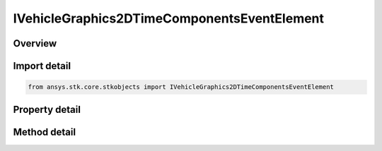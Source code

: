 IVehicleGraphics2DTimeComponentsEventElement
============================================

.. py:class:: ansys.stk.core.stkobjects.IVehicleGraphics2DTimeComponentsEventElement

   IVehicleGraphics2DTimeComponentsElement
   
   Provide properties to configure the vehicle's appearance in 2D and 3D views. The interface is used with all types of event components except for the event interval collections.

.. py:currentmodule:: IVehicleGraphics2DTimeComponentsEventElement

Overview
--------

.. tab-set::

    .. tab-item:: Methods
        
        .. list-table::
            :header-rows: 0
            :widths: auto

            * - :py:attr:`~ansys.stk.core.stkobjects.IVehicleGraphics2DTimeComponentsEventElement.get_time_component`
              - Return an instance of a time component which provides the time intervals to control the appearance and visibility of the graphics path. The method may throw an exception if the component is invalid.

    .. tab-item:: Properties
        
        .. list-table::
            :header-rows: 0
            :widths: auto

            * - :py:attr:`~ansys.stk.core.stkobjects.IVehicleGraphics2DTimeComponentsEventElement.attributes`
              - Returns the 2D attributes used to configure the appearance of ground tracks, orbits, etc. in 2D and 3D views.


Import detail
-------------

.. code-block:: python

    from ansys.stk.core.stkobjects import IVehicleGraphics2DTimeComponentsEventElement


Property detail
---------------

.. py:property:: attributes
    :canonical: ansys.stk.core.stkobjects.IVehicleGraphics2DTimeComponentsEventElement.attributes
    :type: IVehicleGraphics2DAttributesBasic

    Returns the 2D attributes used to configure the appearance of ground tracks, orbits, etc. in 2D and 3D views.


Method detail
-------------


.. py:method:: get_time_component(self) -> IAnalysisWorkbenchComponent
    :canonical: ansys.stk.core.stkobjects.IVehicleGraphics2DTimeComponentsEventElement.get_time_component

    Return an instance of a time component which provides the time intervals to control the appearance and visibility of the graphics path. The method may throw an exception if the component is invalid.

    :Returns:

        :obj:`~IAnalysisWorkbenchComponent`

